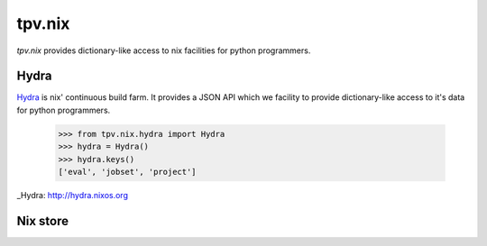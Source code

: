 tpv.nix
=======

`tpv.nix` provides dictionary-like access to nix facilities for python
programmers.

Hydra
-----

Hydra_ is nix' continuous build farm. It provides a JSON API which we
facility to provide dictionary-like access to it's data for python
programmers.

    >>> from tpv.nix.hydra import Hydra
    >>> hydra = Hydra()
    >>> hydra.keys()
    ['eval', 'jobset', 'project']

_Hydra: http://hydra.nixos.org


Nix store
---------


